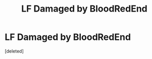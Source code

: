 #+TITLE: LF Damaged by BloodRedEnd

* LF Damaged by BloodRedEnd
:PROPERTIES:
:Score: 2
:DateUnix: 1584948686.0
:DateShort: 2020-Mar-23
:FlairText: Request
:END:
[deleted]

